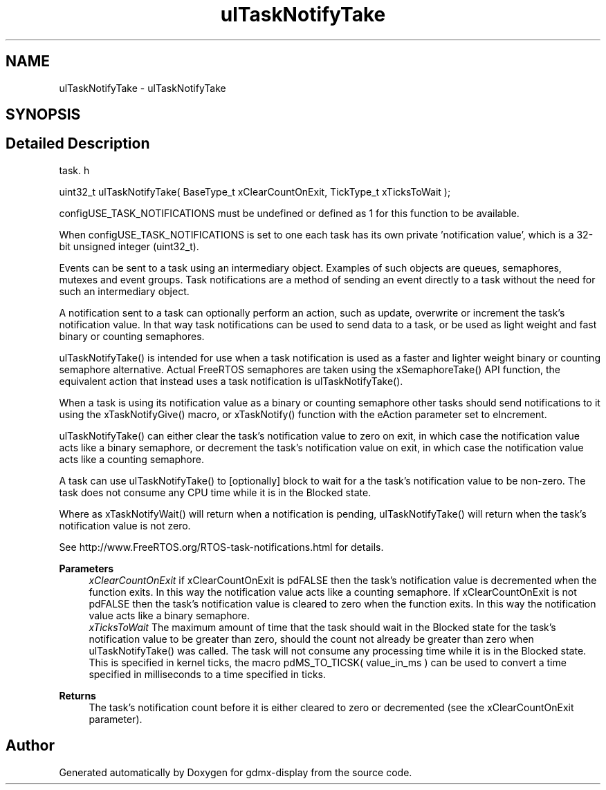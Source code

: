 .TH "ulTaskNotifyTake" 3 "Mon May 24 2021" "gdmx-display" \" -*- nroff -*-
.ad l
.nh
.SH NAME
ulTaskNotifyTake \- ulTaskNotifyTake
.SH SYNOPSIS
.br
.PP
.SH "Detailed Description"
.PP 
task\&. h 
.PP
.nf
uint32_t ulTaskNotifyTake( BaseType_t xClearCountOnExit, TickType_t xTicksToWait );
.fi
.PP
.PP
configUSE_TASK_NOTIFICATIONS must be undefined or defined as 1 for this function to be available\&.
.PP
When configUSE_TASK_NOTIFICATIONS is set to one each task has its own private 'notification value', which is a 32-bit unsigned integer (uint32_t)\&.
.PP
Events can be sent to a task using an intermediary object\&. Examples of such objects are queues, semaphores, mutexes and event groups\&. Task notifications are a method of sending an event directly to a task without the need for such an intermediary object\&.
.PP
A notification sent to a task can optionally perform an action, such as update, overwrite or increment the task's notification value\&. In that way task notifications can be used to send data to a task, or be used as light weight and fast binary or counting semaphores\&.
.PP
ulTaskNotifyTake() is intended for use when a task notification is used as a faster and lighter weight binary or counting semaphore alternative\&. Actual FreeRTOS semaphores are taken using the xSemaphoreTake() API function, the equivalent action that instead uses a task notification is ulTaskNotifyTake()\&.
.PP
When a task is using its notification value as a binary or counting semaphore other tasks should send notifications to it using the xTaskNotifyGive() macro, or xTaskNotify() function with the eAction parameter set to eIncrement\&.
.PP
ulTaskNotifyTake() can either clear the task's notification value to zero on exit, in which case the notification value acts like a binary semaphore, or decrement the task's notification value on exit, in which case the notification value acts like a counting semaphore\&.
.PP
A task can use ulTaskNotifyTake() to [optionally] block to wait for a the task's notification value to be non-zero\&. The task does not consume any CPU time while it is in the Blocked state\&.
.PP
Where as xTaskNotifyWait() will return when a notification is pending, ulTaskNotifyTake() will return when the task's notification value is not zero\&.
.PP
See http://www.FreeRTOS.org/RTOS-task-notifications.html for details\&.
.PP
\fBParameters\fP
.RS 4
\fIxClearCountOnExit\fP if xClearCountOnExit is pdFALSE then the task's notification value is decremented when the function exits\&. In this way the notification value acts like a counting semaphore\&. If xClearCountOnExit is not pdFALSE then the task's notification value is cleared to zero when the function exits\&. In this way the notification value acts like a binary semaphore\&.
.br
\fIxTicksToWait\fP The maximum amount of time that the task should wait in the Blocked state for the task's notification value to be greater than zero, should the count not already be greater than zero when ulTaskNotifyTake() was called\&. The task will not consume any processing time while it is in the Blocked state\&. This is specified in kernel ticks, the macro pdMS_TO_TICSK( value_in_ms ) can be used to convert a time specified in milliseconds to a time specified in ticks\&.
.RE
.PP
\fBReturns\fP
.RS 4
The task's notification count before it is either cleared to zero or decremented (see the xClearCountOnExit parameter)\&. 
.RE
.PP

.SH "Author"
.PP 
Generated automatically by Doxygen for gdmx-display from the source code\&.
